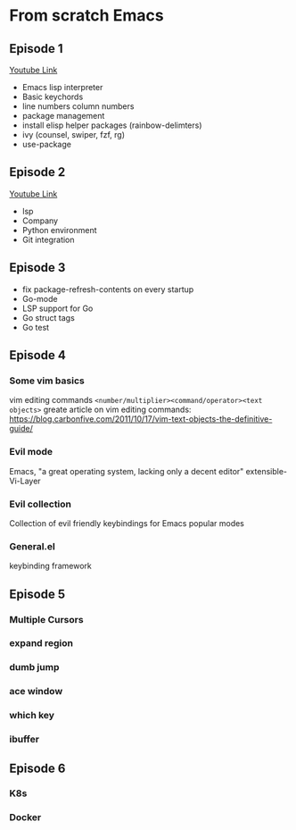 * From scratch Emacs
** Episode 1
   [[https://www.youtube.com/watch?v=FAEzQmOIK2E][Youtube Link]]
+ Emacs lisp interpreter
+ Basic keychords
+ line numbers column numbers 
+ package management
+ install elisp helper packages (rainbow-delimters)
+ ivy (counsel, swiper, fzf, rg)
+ use-package
** Episode 2
[[https://www.youtube.com/watch?v=gCO8RoY5H2k][Youtube Link]]
+ lsp
+ Company
+ Python environment
+ Git integration
** Episode 3
+ fix package-refresh-contents on every startup
+ Go-mode
+ LSP support for Go
+ Go struct tags
+ Go test

** Episode 4
*** Some vim basics
vim editing commands =<number/multiplier><command/operator><text objects>=
greate article on vim editing commands:
https://blog.carbonfive.com/2011/10/17/vim-text-objects-the-definitive-guide/
*** Evil mode
Emacs, "a great operating system, lacking only a decent editor"
    extensible-Vi-Layer
*** Evil collection
Collection of evil friendly keybindings for Emacs popular modes
*** General.el
keybinding framework
** Episode 5
*** Multiple Cursors
*** expand region
*** dumb jump
*** ace window
*** which key
*** ibuffer
** Episode 6
*** K8s
*** Docker
